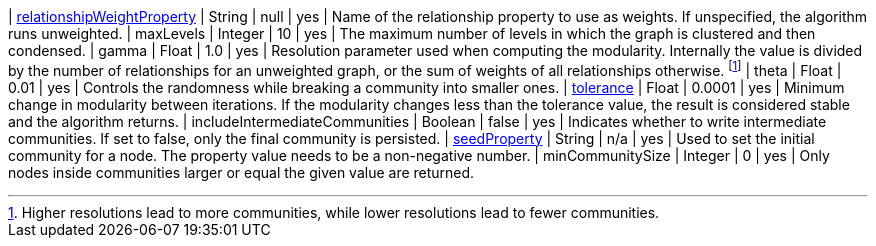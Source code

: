 | xref:common-usage/running-algos.adoc#common-configuration-relationship-weight-property[relationshipWeightProperty] | String   | null    | yes      | Name of the relationship property to use as weights. If unspecified, the algorithm runs unweighted.
| maxLevels                                                                                                          | Integer  | 10      | yes      | The maximum number of levels in which the graph is clustered and then condensed.
| gamma                                                                                                              | Float    | 1.0     | yes      | Resolution parameter used when computing the modularity. Internally the value is divided by the number of relationships for an unweighted graph, or the sum of weights of all relationships otherwise. footnote:[Higher resolutions lead to more communities, while lower resolutions lead to fewer communities.]
| theta                                                                                                              | Float    | 0.01    | yes      | Controls the randomness while breaking a community into smaller ones.
| xref:common-usage/running-algos.adoc#common-configuration-tolerance[tolerance]                                     | Float    | 0.0001  | yes      | Minimum change in modularity between iterations. If the modularity changes less than the tolerance value, the result is considered stable and the algorithm returns.
| includeIntermediateCommunities                                                                                     | Boolean  | false   | yes      | Indicates whether to write intermediate communities. If set to false, only the final community is persisted.
| xref:common-usage/running-algos.adoc#common-configuration-seed-property[seedProperty]                              | String   | n/a     | yes      | Used to set the initial community for a node. The property value needs to be a non-negative number.
| minCommunitySize                                                                                                   | Integer  | 0       | yes      | Only nodes inside communities larger or equal the given value are returned.

